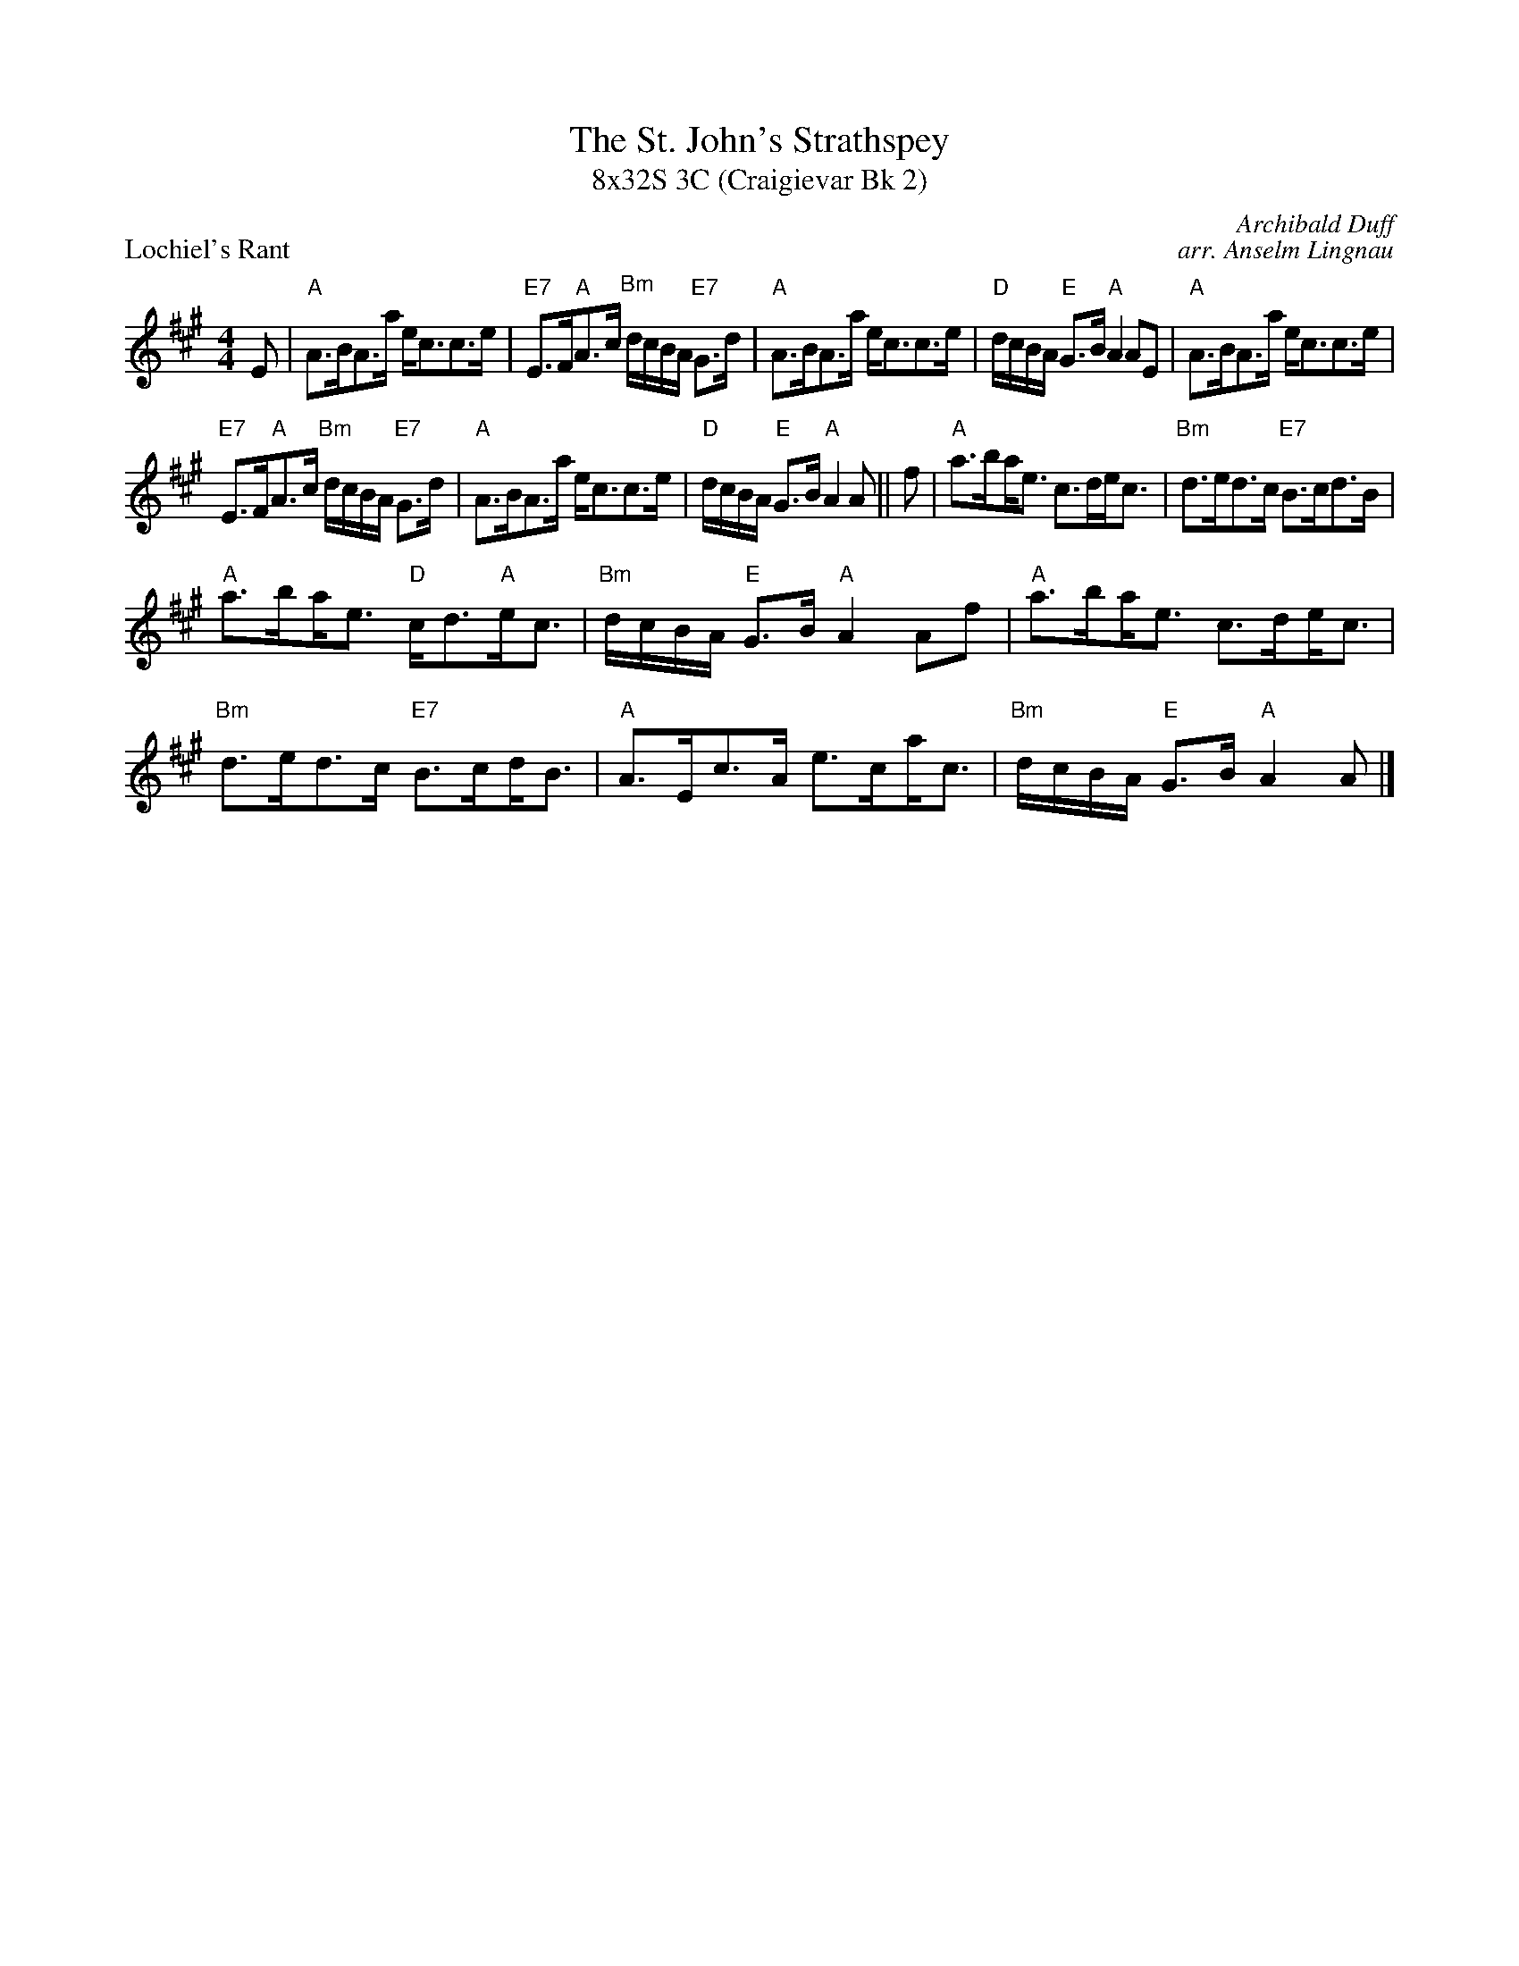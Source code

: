 X: 1
T: The St. John's Strathspey
T: 8x32S 3C (Craigievar Bk 2)
P: Lochiel's Rant
C: Archibald Duff
C: arr. Anselm Lingnau
R: Strathspey (8x32)
B: RSCDS 19-2
M: 4/4
L: 1/8
K: A
E|"A"A>BA>a e<cc>e|"E7"E>F"A"A>c "Bm"d/c/B/A/ "E7"G>d|"A"A>BA>a e<cc>e|"D"d/c/B/A/ "E"G>B "A"A2 AE| "A"A>BA>a e<cc>e|
"E7"E>F"A"A>c "Bm"d/c/B/A/ "E7"G>d|"A"A>BA>a e<cc>e|"D"d/c/B/A/ "E"G>B "A"A2 A||f|"A"a>b!beambr1!a<e c>de<c|"Bm"d>ed>c "E7"B>cd>B|
 "A"a>b!beambr1!a<e "D"c<d"A"e<c|"Bm"d/c/B/A/ "E"G>B "A"A2 Af|"A"a>b!beambr1!a<e c>d!beambr1!e<c|"Bm"d>ed>c "E7"B>c!beambr1!d<B| "A"A>Ec>A e>c!beambr1!a<c|"Bm"d/c/B/A/ "E"G>B "A"A2 A|]
